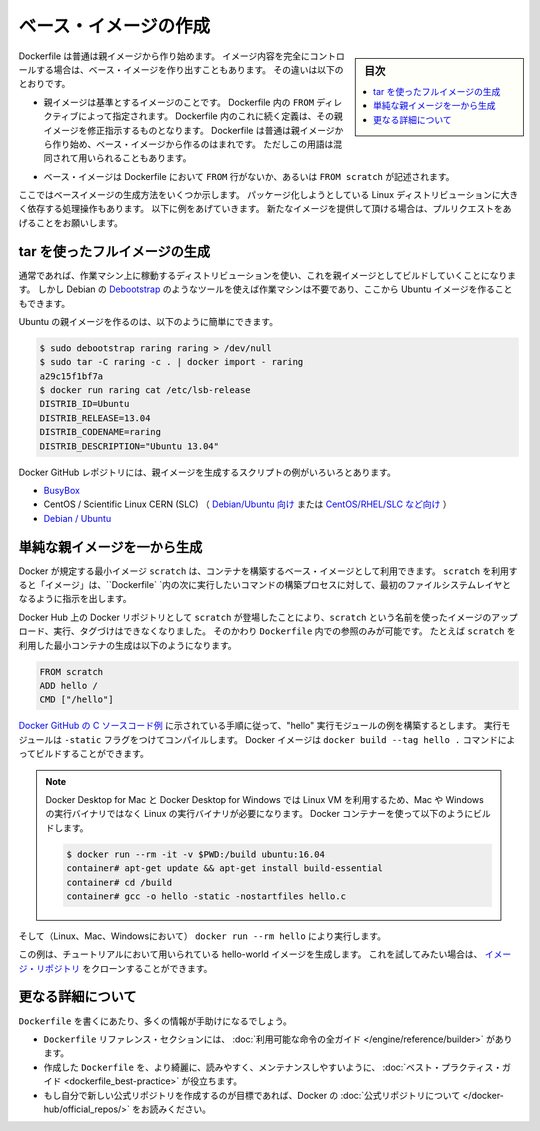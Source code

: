 .. -*- coding: utf-8 -*-
.. URL: https://docs.docker.com/engine/userguide/eng-image/baseimages/
.. SOURCE: https://github.com/docker/docker/blob/master/docs/userguide/eng-image/baseimages.md
   doc version: 1.11
      https://github.com/docker/docker/commits/master/docs/userguide/eng-image/baseimages.md
.. check date: 2016/04/16
.. Commits on Jan 27, 2016 e310d070f498a2ac494c6d3fde0ec5d6e4479e14
.. ---------------------------------------------------------------------------

.. Create a base image

.. _create-a-base-image:

=======================================
ベース・イメージの作成
=======================================

.. sidebar:: 目次

   .. contents:: 
       :depth: 3
       :local:

.. Most Dockerfiles start from a parent image. If you need to completely control
   the contents of your image, you might need to create a base image instead.
   Here's the difference:

Dockerfile は普通は親イメージから作り始めます。
イメージ内容を完全にコントロールする場合は、ベース・イメージを作り出すこともあります。
その違いは以下のとおりです。

.. - A [parent image](/reference/glossary.md#parent-image) is the image that your
     image is based on. It refers to the contents of the `FROM` directive in the
     Dockerfile. Each subsequent declaration in the Dockerfile modifies this parent
     image. Most Dockerfiles start from a parent image, rather than a base image.
     However, the terms are sometimes used interchangeably.

- 親イメージは基準とするイメージのことです。
  Dockerfile 内の ``FROM`` ディレクティブによって指定されます。
  Dockerfile 内のこれに続く定義は、その親イメージを修正指示するものとなります。
  Dockerfile は普通は親イメージから作り始め、ベース・イメージから作るのはまれです。
  ただしこの用語は混同されて用いられることもあります。

.. - A [base image](/reference/glossary.md#base-image) either has no `FROM` line
     in its Dockerfile, or has `FROM scratch`.

- ベース・イメージは Dockerfile において ``FROM`` 行がないか、あるいは ``FROM scratch`` が記述されます。

.. This topic shows you several ways to create a base image. The specific process
   will depend heavily on the Linux distribution you want to package. We have some
   examples below, and you are encouraged to submit pull requests to contribute new
   ones.

ここではベースイメージの生成方法をいくつか示します。
パッケージ化しようとしている Linux ディストリビューションに大きく依存する処理操作もあります。
以下に例をあげていきます。
新たなイメージを提供して頂ける場合は、プルリクエストをあげることをお願いします。

.. ## Create a full image using tar

tar を使ったフルイメージの生成
==============================

.. In general, you'll want to start with a working machine that is running
   the distribution you'd like to package as a parent image, though that is
   not required for some tools like Debian's
   [Debootstrap](https://wiki.debian.org/Debootstrap), which you can also
   use to build Ubuntu images.

通常であれば、作業マシン上に稼動するディストリビューションを使い、これを親イメージとしてビルドしていくことになります。
しかし Debian の `Debootstrap <https://wiki.debian.org/Debootstrap>`_ のようなツールを使えば作業マシンは不要であり、ここから Ubuntu イメージを作ることもできます。

.. It can be as simple as this to create an Ubuntu parent image:

Ubuntu の親イメージを作るのは、以下のように簡単にできます。

.. code-block:: bash

   $ sudo debootstrap raring raring > /dev/null
   $ sudo tar -C raring -c . | docker import - raring
   a29c15f1bf7a
   $ docker run raring cat /etc/lsb-release
   DISTRIB_ID=Ubuntu
   DISTRIB_RELEASE=13.04
   DISTRIB_CODENAME=raring
   DISTRIB_DESCRIPTION="Ubuntu 13.04"

.. There are more example scripts for creating parent images in the Docker
   GitHub Repo:

Docker GitHub レポジトリには、親イメージを生成するスクリプトの例がいろいろとあります。

..  - [BusyBox](https://github.com/moby/moby/blob/master/contrib/mkimage/busybox-static)
    - CentOS / Scientific Linux CERN (SLC) [on Debian/Ubuntu](
      https://github.com/moby/moby/blob/master/contrib/mkimage/rinse) or
      [on CentOS/RHEL/SLC/etc.](
      https://github.com/moby/moby/blob/master/contrib/mkimage-yum.sh)
    - [Debian / Ubuntu](
      https://github.com/moby/moby/blob/master/contrib/mkimage/debootstrap)

* `BusyBox <https://github.com/moby/moby/blob/master/contrib/mkimage/busybox-static>`_
* CentOS / Scientific Linux CERN (SLC) （ `Debian/Ubuntu 向け <https://github.com/moby/moby/blob/master/contrib/mkimage/rinse>`_ または `CentOS/RHEL/SLC など向け <https://github.com/moby/moby/blob/master/contrib/mkimage-yum.sh>`_ ）
* `Debian / Ubuntu <https://github.com/moby/moby/blob/master/contrib/mkimage/debootstrap>`_

.. ## Create a simple parent image using scratch

単純な親イメージを一から生成
============================

.. You can use Docker's reserved, minimal image, `scratch`, as a starting point for building containers. Using the `scratch` "image" signals to the build process that you want the next command in the `Dockerfile` to be the first filesystem layer in your image.

Docker が規定する最小イメージ ``scratch`` は、コンテナを構築するベース・イメージとして利用できます。
``scratch`` を利用すると「イメージ」は、``Dockerfile` `内の次に実行したいコマンドの構築プロセスに対して、最初のファイルシステムレイヤとなるように指示を出します。

.. While `scratch` appears in Docker's repository on the hub, you can't pull it, run it, or tag any image with the name `scratch`. Instead, you can refer to it in your `Dockerfile`. For example, to create a minimal container using `scratch`:

Docker Hub 上の Docker リポジトリとして ``scratch`` が登場したことにより、``scratch`` という名前を使ったイメージのアップロード、実行、タグづけはできなくなりました。
そのかわり ``Dockerfile`` 内での参照のみが可能です。
たとえば ``scratch`` を利用した最小コンテナの生成は以下のようになります。

.. code-block:: dockerfile

   FROM scratch
   ADD hello /
   CMD ["/hello"]

.. Assuming you built the "hello" executable example [from the Docker GitHub example C-source code](https://github.com/docker-library/hello-world/blob/master/hello.c), and you compiled it with the `-static` flag, you can then build this Docker image using: `docker build --tag hello .`

`Docker GitHub の C ソースコード例 <https://github.com/docker-library/hello-world/blob/master/hello.c>`_ に示されている手順に従って、"hello" 実行モジュールの例を構築するとします。
実行モジュールは ``-static`` フラグをつけてコンパイルします。
Docker イメージは ``docker build --tag hello .`` コマンドによってビルドすることができます。

.. > **Note**: Because Docker for Mac and Docker for Windows use a Linux VM, you must compile this code using a Linux toolchain to end up
   > with a Linux binary. Not to worry, you can quickly pull down a Linux image and a build environment and build within it:

.. note::

   Docker Desktop for Mac と Docker Desktop for Windows では Linux VM を利用するため、Mac や Windows の実行バイナリではなく Linux の実行バイナリが必要になります。
   Docker コンテナーを使って以下のようにビルドします。

   ..  $ docker run --rm -it -v $PWD:/build ubuntu:16.04
       container# apt-get update && apt-get install build-essential
       container# cd /build
       container# gcc -o hello -static -nostartfiles hello.c

   .. code-block:: bash

      $ docker run --rm -it -v $PWD:/build ubuntu:16.04
      container# apt-get update && apt-get install build-essential
      container# cd /build
      container# gcc -o hello -static -nostartfiles hello.c

.. Then you can run it (on Linux, Mac, or Windows) using: `docker run --rm hello`

そして（Linux、Mac、Windowsにおいて） ``docker run --rm hello`` により実行します。

.. This example creates the hello-world image used in the tutorials.
   If you want to test it out, you can clone [the image repo](https://github.com/docker-library/hello-world).

この例は、チュートリアルにおいて用いられている hello-world イメージを生成します。
これを試してみたい場合は、 `イメージ・リポジトリ <https://github.com/docker-library/hello-world>`_ をクローンすることができます。


.. More resources

更なる詳細について
===================

.. There are lots more resources available to help you write your ‘Dockerfile`.

``Dockerfile`` を書くにあたり、多くの情報が手助けになるでしょう。

..    There’s a complete guide to all the instructions available for use in a Dockerfile in the reference section.
    To help you write a clear, readable, maintainable Dockerfile, we’ve also written a Dockerfile Best Practices guide.
    If your goal is to create a new Official Repository, be sure to read up on Docker’s Official Repositories.

* ``Dockerfile`` リファレンス・セクションには、 :doc:`利用可能な命令の全ガイド </engine/reference/builder>` があります。
* 作成した ``Dockerfile`` を、より綺麗に、読みやすく、メンテナンスしやすいように、 :doc:`ベスト・プラクティス・ガイド <dockerfile_best-practice>` が役立ちます。
* もし自分で新しい公式リポジトリを作成するのが目標であれば、Docker の :doc:`公式リポジトリについて </docker-hub/official_repos/>` をお読みください。


.. seealso:: 

   Create a base image
      https://docs.docker.com/engine/userguide/eng-image/baseimages/
